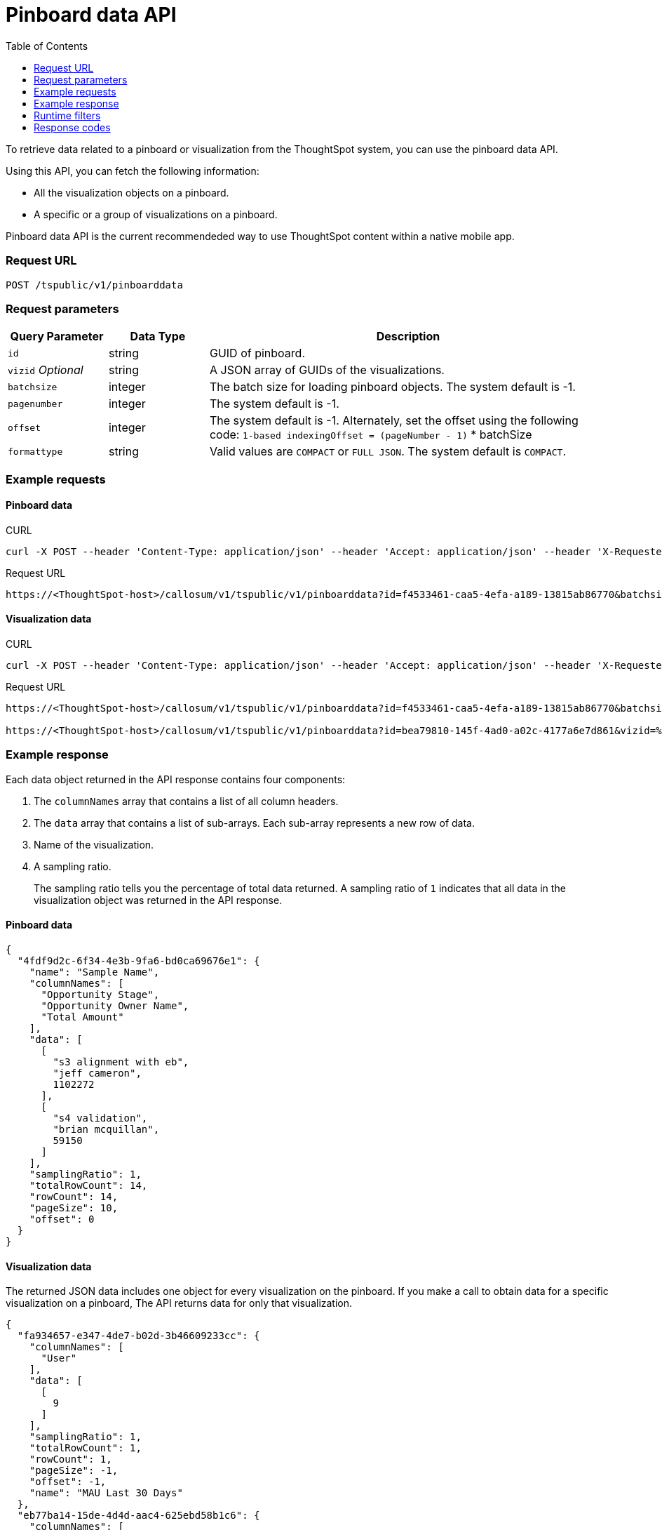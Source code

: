 = Pinboard data API
:toc: true
:toclevels: 1

:page-title: Get Pinboard Data
:page-pageid: pinboard-api
:page-description: Pinboard Data API

To retrieve data related to a pinboard or visualization from the ThoughtSpot system, you can use the pinboard data API.

Using this API, you can fetch the following information:

* All the visualization objects on a pinboard.
* A specific or a group of visualizations on a pinboard.

Pinboard data API is the current recommendeded way to use ThoughtSpot content within a native mobile app.

=== Request URL
----
POST /tspublic/v1/pinboarddata
----
=== Request parameters

[width="100%" cols="1,1,4"]
[options='header']
|====
|Query Parameter|Data Type|Description
|`id`|string|GUID of pinboard.
|`vizid` __Optional__|string|A JSON array of GUIDs of the visualizations. 
|`batchsize`|integer|The batch size for loading pinboard objects. The system default is -1.
|`pagenumber`|integer|The system default is -1.
|`offset`|integer|The system default is -1. Alternately, set the offset using the following code:
         `1-based indexingOffset = (pageNumber - 1)` * batchSize
|`formattype`|string|Valid values are `COMPACT` or `FULL JSON`. The system default is `COMPACT`.
|====

=== Example requests

==== Pinboard data

.CURL

[source,cURL]
----
curl -X POST --header 'Content-Type: application/json' --header 'Accept: application/json' --header 'X-Requested-By: ThoughtSpot' 'https://<ThoughtSpot-host>/callosum/v1/tspublic/v1/pinboarddata?id=f4533461-caa5-4efa-a189-13815ab86770&batchsize=-1&pagenumber=-1&offset=-1&formattype=COMPACT'
----

.Request URL
----
https://<ThoughtSpot-host>/callosum/v1/tspublic/v1/pinboarddata?id=f4533461-caa5-4efa-a189-13815ab86770&batchsize=-1&pagenumber=-1&offset=-1&formattype=COMPACT
----

==== Visualization data

.CURL

[source,cURL]
----
curl -X POST --header 'Content-Type: application/json' --header 'Accept: application/json' --header 'X-Requested-By: ThoughtSpot' 'https://<ThoughtSpot-host>/callosum/v1/tspublic/v1/pinboarddata?id=bea79810-145f-4ad0-a02c-4177a6e7d861&vizid=%5B'fa934657-e347-4de7-b02d-3b46609233cc'%2C'62f98ad3-6ddd-4aed-8f13-58054295b7e3'%2C'eb77ba14-15de-4d4d-aac4-625ebd58b1c6'%5D&batchsize=-1&pagenumber=-1&offset=-1&formattype=COMPACT'
----

.Request URL
----
https://<ThoughtSpot-host>/callosum/v1/tspublic/v1/pinboarddata?id=f4533461-caa5-4efa-a189-13815ab86770&batchsize=-1&pagenumber=-1&offset=-1&formattype=COMPACT

https://<ThoughtSpot-host>/callosum/v1/tspublic/v1/pinboarddata?id=bea79810-145f-4ad0-a02c-4177a6e7d861&vizid=%5B'fa934657-e347-4de7-b02d-3b46609233cc'%2C'62f98ad3-6ddd-4aed-8f13-58054295b7e3'%2C'eb77ba14-15de-4d4d-aac4-625ebd58b1c6'%5D&batchsize=-1&pagenumber=-1&offset=-1&formattype=COMPACT
----

=== Example response
Each data object returned in the API response contains four components:

. The `columnNames` array that contains a list of all column headers.
. The `data` array that contains a list of sub-arrays. Each sub-array represents a new row of data.
. Name of the visualization.
. A sampling ratio.
+
The sampling ratio tells you the percentage of total data returned.
A sampling ratio of `1` indicates that all data in the visualization object was returned in the API response.

==== Pinboard data

[source,JSON]
----
{
  "4fdf9d2c-6f34-4e3b-9fa6-bd0ca69676e1": {
    "name": "Sample Name",
    "columnNames": [
      "Opportunity Stage",
      "Opportunity Owner Name",
      "Total Amount"
    ],
    "data": [
      [
        "s3 alignment with eb",
        "jeff cameron",
        1102272
      ],
      [
        "s4 validation",
        "brian mcquillan",
        59150
      ]
    ],
    "samplingRatio": 1,
    "totalRowCount": 14,
    "rowCount": 14,
    "pageSize": 10,
    "offset": 0
  }
}
----
==== Visualization data
The returned JSON data includes one object for every visualization on the pinboard.
If you make a call to obtain data for a specific visualization on a pinboard, The API returns data for only that visualization.

[source,JSON]
----
{
  "fa934657-e347-4de7-b02d-3b46609233cc": {
    "columnNames": [
      "User"
    ],
    "data": [
      [
        9
      ]
    ],
    "samplingRatio": 1,
    "totalRowCount": 1,
    "rowCount": 1,
    "pageSize": -1,
    "offset": -1,
    "name": "MAU Last 30 Days"
  },
  "eb77ba14-15de-4d4d-aac4-625ebd58b1c6": {
    "columnNames": [
      "User",
      "Number of User Action"
    ],
    "data": [
      [
        "tsadmin",
        436
      ],
      [
        "system",
        50
      ],
      [
        "cristi-test",
        8
      ],
      [
        "sandeep2",
        7
      ],
      [
        "sandeep",
        4
      ]
    ],
    "samplingRatio": 1,
    "totalRowCount": 5,
    "rowCount": 5,
    "pageSize": 100000,
    "offset": 0,
    "name": "Top 10 Pinboard Consumers Last 30 days"
  },
  "62f98ad3-6ddd-4aed-8f13-58054295b7e3": {
    "columnNames": [
      "User"
    ],
    "data": [
      [
        2
      ]
    ],
    "samplingRatio": 1,
    "totalRowCount": 1,
    "rowCount": 1,
    "pageSize": -1,
    "offset": -1,
    "name": "Inactive Users"
  }
}
----

=== Runtime filters
You can modify the API's output by passing runtime filters as parameters in the resource URL.

For example:

----
https://<ThoughtSpot-host>/callosum/v1/tspublic/v1/pinboarddata?id=f4533461-caa5-4efa-a189-13815ab86770&batchsize=-1&col1=COL_NAME1&op1=OP_TYPE1&val1=VALUE1&coln=COL_NAMEn&opn=OP_TYPEn&valn=VALUEn
----

You can add more than one filter by specifying `col2`, `op2`, `val2`, and so on.
[width="100%" cols="1,5"]
[options='header']
|===
| Parameter | Definition

| col<__n__>
| Name of the column to filter on.

| op<__n__>
| {IN, EQ, NE, LT, LE...}

| val<__n__>
| Value of the column to filter on.
|===

[NOTE]
These parameters are case-insensitive. For example, `EQ`, `eq`, and `eQ` have the same result.

==== Runtime filter operators
[width="100%" cols="1,2,1"]
[options='header']
|===
| Operator | Description | Number of Values

| `EQ`
| equals
| 1

| `NE`
| does not equal
| 1

| `LT`
| less than
| 1

| `LE`
| less than or equal to
| 1

| `GT`
| greater than
| 1

| `GE`
| greater than or equal to
| 1

| `CONTAINS`
| contains
| 1

| `BEGINS_WITH`
| begins with
| 1

| `ENDS_WITH`
| ends with
| 1

| `BW_INC_MAX`
| between inclusive of the higher value
| 2

| `BW_INC_MIN`
| between inclusive of the lower value
| 2

| `BW_INC`
| between inclusive
| 2

| `BW`
| between non-inclusive
| 2

| `IN`
| is included in this list of values
| multiple
|===

=== Response codes

[options="header", cols="1,2"]
|===
|HTTP Code|Description
|**200**|Successful retrieval of pinboard or visualization data
|**400**|Invalid pinboard ID
|===
